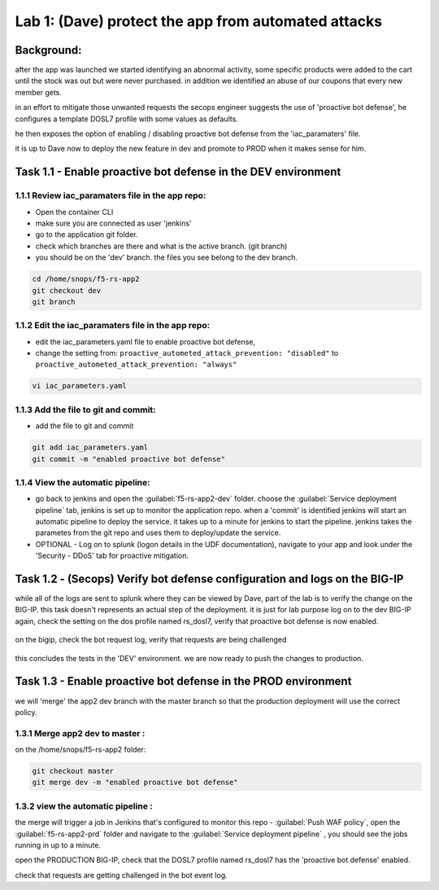 Lab 1: (Dave) protect the app from automated attacks 
----------------------------------

Background: 
~~~~~~~~~~~~~

after the app was launched we started identifying an abnormal activity, some specific products were added to the cart until the stock was out but were never purchased. in addition we identified an abuse of our coupons that every new member gets. 

in an effort to mitigate those unwanted requests the secops engineer suggests the use of 'proactive bot defense', he configures a template DOSL7 profile with some values as defaults. 
 
he then exposes the option of enabling / disabling proactive bot defense from the 'iac_paramaters' file. 

it is up to Dave now to deploy the new feature in dev and promote to PROD when it makes sense for him. 
 
Task 1.1 - Enable proactive bot defense in the DEV environment 
~~~~~~~~~~~~~~~~~~~~~~~~~~~~~~~~~~~~~~~~~~~~~~~~~~~~~~~~~~~~~~

1.1.1 Review iac_paramaters file in the app repo:
****************************************************

- Open the container CLI
- make sure you are connected as user 'jenkins' 
- go to the application git folder. 
- check which branches are there and what is the active branch. (git branch) 
- you should be on the 'dev' branch. the files you see belong to the dev branch. 

.. code-block:: terminal

   cd /home/snops/f5-rs-app2
   git checkout dev
   git branch
   
1.1.2 Edit the iac_paramaters file in the app repo:
****************************************************
 
- edit the iac_parameters.yaml file to enable proactive bot defense, 
- change the setting from: ``proactive_autometed_attack_prevention: "disabled"`` to ``proactive_autometed_attack_prevention: "always"``

.. code-block:: terminal

   vi iac_parameters.yaml 

1.1.3 Add the file to git and commit:
****************************************************  
- add the file to git and commit 

.. code-block:: terminal

   git add iac_parameters.yaml
   git commit -m "enabled proactive bot defense"

1.1.4 View the automatic pipeline:
**************************************************** 
   
- go back to jenkins and open the :guilabel:`f5-rs-app2-dev` folder. choose the :guilabel:`Service deployment pipeline` tab, 
  jenkins is set up to monitor the application repo. when a 'commit' is identified jenkins will start an automatic pipeline to deploy the service. it takes up to a minute for jenkins to start the pipeline. 
  jenkins takes the parametes from the git repo and uses them to deploy/update the service. 

- OPTIONAL - Log on to splunk (logon details in the UDF documentation), navigate to your app and look under the 'Security - DDoS' tab for proactive mitigation. 

Task 1.2 - (Secops) Verify bot defense configuration and logs on the BIG-IP 
~~~~~~~~~~~~~~~~~~~~~~~~~~~~~~~~~~~~~~~~~~~~~~~~~~~~~~~~~~~~~~

while all of the logs are sent to splunk where they can be viewed by Dave, part of the lab is to verify the change on the BIG-IP. 
this task doesn't represents an actual step of the deployment. it is just for lab purpose 
log on to the dev BIG-IP again, check the setting on the dos profile named rs_dosl7, verify that proactive bot defense is now enabled.

	|pbd-bigip-010|
   
on the bigip, check the bot request log, verify that requests are being challenged

	|pbd-bigip-020|


this concludes the tests in the 'DEV' environment. we are now ready to push the changes to production. 

Task 1.3 - Enable proactive bot defense in the PROD environment 
~~~~~~~~~~~~~~~~~~~~~~~~~~~~~~~~~~~~~~~~~~~~~~~~~~~~~~~~~~~~~~

we will 'merge' the app2 dev branch with the master branch so that the production deployment will use the correct policy. 

1.3.1 Merge app2 dev to master :
**************************************************** 

on the /home/snops/f5-rs-app2 folder:

.. code-block:: terminal
 
   git checkout master
   git merge dev -m "enabled proactive bot defense"

1.3.2 view the automatic pipeline :
****************************************************    

the merge will trigger a job in Jenkins that's configured to monitor this repo - :guilabel:`Push WAF policy`, open the :guilabel:`f5-rs-app2-prd` folder and navigate to the :guilabel:`Service deployment pipeline` , you should see the jobs running in up to a minute.  

open the PRODUCTION BIG-IP, check that the DOSL7 profile named rs_dosl7 has the 'proactive bot defense' enabled. 

check that requests are getting challenged in the bot event log. 



   
   
.. |pbd-bigip-010| image:: images/pbd-bigip-010.PNG 
   
.. |pbd-bigip-020| image:: images/pbd-bigip-020.PNG 
   
.. |ale-bigip-010| image:: images/ale-bigip-010.PNG
   
.. |jenkins040| image:: images/jenkins040.PNG
   
.. |jenkins050| image:: images/jenkins050.PNG
   
.. |jenkins060| image:: images/jenkins060.PNG
   
.. |jenkins070| image:: images/jenkins070.PNG
   
.. |hackazone010| image:: images/hackazone010.PNG
